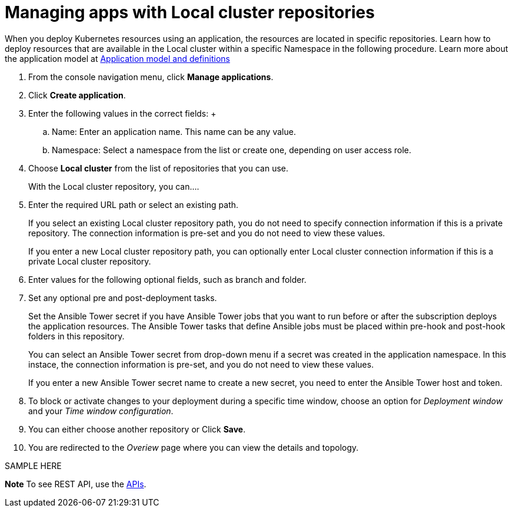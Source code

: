 [#managing-apps-with-local-cluster-repositories]
= Managing apps with Local cluster repositories

When you deploy Kubernetes resources using an application, the resources are located in specific repositories. Learn how to deploy resources that are available in the Local cluster within a specific Namespace in the following procedure. Learn more about the application model at xref:../manage_applications/app_model.adoc#application-model-and-definitions[Application model and definitions]

1. From the console navigation menu, click *Manage applications*.

2. Click *Create application*.

3. Enter the following values in the correct fields:
 +
 .. Name: Enter an application name. This name can be any value.
 .. Namespace: Select a namespace from the list or create one, depending on user access role.

4. Choose *Local cluster* from the list of repositories that you can use.
+
With the Local cluster repository, you can....

5. Enter the required URL path or select an existing path.

+
If you select an existing Local cluster repository path, you do not need to specify connection information if this is a private repository. The connection information is pre-set and you do not need to view these values. 

+
If you enter a new Local cluster repository path, you can optionally enter Local cluster connection information if this is a private Local cluster repository.

6. Enter values for the following optional fields, such as branch and folder.
 
7. Set any optional pre and post-deployment tasks. 

+
Set the Ansible Tower secret if you have Ansible Tower jobs that you want to run before or after the subscription deploys the application resources. The Ansible Tower tasks that define Ansible jobs must be placed within pre-hook and post-hook folders in this repository.

+
You can select an Ansible Tower secret from drop-down menu if a secret was created in the application namespace. In this instace, the connection information is pre-set, and you do not need to view these values. 

+
If you enter a new Ansible Tower secret name to create a new secret, you need to enter the Ansible Tower host and token.
 

8. To block or activate changes to your deployment during a specific time window, choose an option for _Deployment window_ and your _Time window configuration_.

9. You can either choose another repository or Click *Save*.

10. You are redirected to the _Overiew_ page where you can view the details and topology.

SAMPLE HERE

*Note* To see REST API, use the link:../apis/api.adoc#apis[APIs].
 
